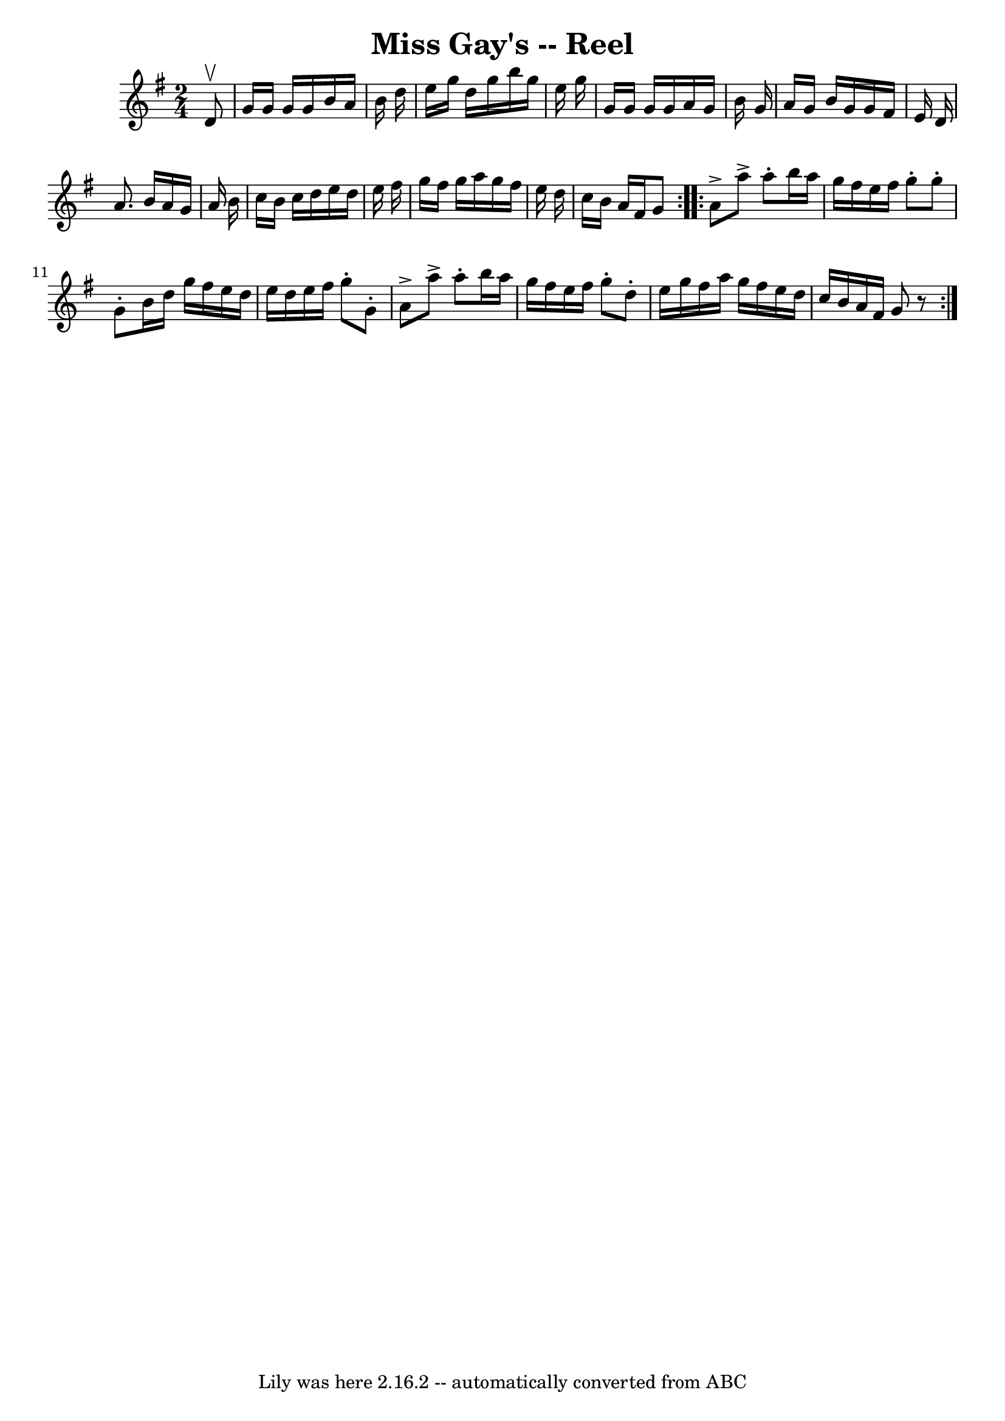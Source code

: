 \version "2.7.40"
\header {
	book = "Ryan's Mammoth Collection"
	crossRefNumber = "1"
	footnotes = "\\\\175"
	tagline = "Lily was here 2.16.2 -- automatically converted from ABC"
	title = "Miss Gay's -- Reel"
}
voicedefault =  {
\set Score.defaultBarType = "empty"

\repeat volta 2 {
\time 2/4 \key g \major   d'8 ^\upbow \bar "|"     g'16    g'16    g'16    g'16 
   b'16    a'16    b'16    d''16    \bar "|"   e''16    g''16    d''16    g''16 
   b''16    g''16    e''16    g''16    \bar "|"   g'16    g'16    g'16    g'16  
  a'16    g'16    b'16    g'16    \bar "|"   a'16    g'16    b'16    g'16    
g'16    fis'16    e'16    d'16    \bar "|"     a'8.    b'16    a'16    g'16    
a'16    b'16    \bar "|"   c''16    b'16    c''16    d''16    e''16    d''16    
e''16    fis''16    \bar "|"   g''16    fis''16    g''16    a''16    g''16    
fis''16    e''16    d''16    \bar "|"   c''16    b'16    a'16    fis'16    g'8  
  } \repeat volta 2 {     a'8 ^\accent   a''8 ^\accent   a''8 -.   b''16    
a''16    \bar "|"   g''16    fis''16    e''16    fis''16    g''8 -.   g''8 -.   
\bar "|"   g'8 -.   b'16    d''16    g''16    fis''16    e''16    d''16    
\bar "|"   e''16    d''16    e''16    fis''16    g''8 -.   g'8 -.   \bar "|"    
 a'8 ^\accent   a''8 ^\accent   a''8 -.   b''16    a''16    \bar "|"   g''16    
fis''16    e''16    fis''16    g''8 -.   d''8 -.   \bar "|"   e''16    g''16    
fis''16    a''16    g''16    fis''16    e''16    d''16    \bar "|"   c''16    
b'16    a'16    fis'16    g'8    r8   }   
}

\score{
    <<

	\context Staff="default"
	{
	    \voicedefault 
	}

    >>
	\layout {
	}
	\midi {}
}
